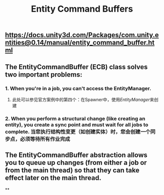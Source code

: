 #+TITLE: Entity Command Buffers

** https://docs.unity3d.com/Packages/com.unity.entities@0.14/manual/entity_command_buffer.html
** The EntityCommandBuffer (ECB) class solves two important problems:
*** 1. When you're in a job, you can't access the EntityManager.
**** 此处可以参见官方案例中的第四个：在Spawner中，使用[[EntityManager]]来创建
*** 2. When you perform a structural change (like creating an entity), you create a sync point and must wait for all jobs to complete. 当您执行结构性变更（如创建实体）时，您会创建一个同步点，必须等待所有作业完成
** The EntityCommandBuffer abstraction allows you to queue up changes (from either a job or from the main thread) so that they can take effect later on the main thread.
**
